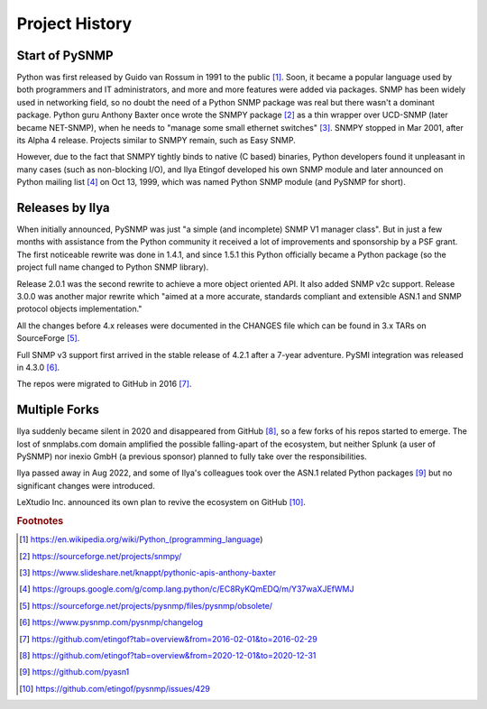 
.. _history:

Project History
===============

Start of PySNMP
---------------
Python was first released by Guido van Rossum in 1991 to the public [1]_. Soon,
it became a popular language used by both programmers and IT administrators, and
more and more features were added via packages. SNMP has been widely used in
networking field, so no doubt the need of a Python SNMP package was real but
there wasn't a dominant package. Python guru Anthony Baxter once wrote the SNMPY
package [2]_ as a thin wrapper over UCD-SNMP (later became NET-SNMP), when he
needs to "manage some small ethernet switches" [3]_. SNMPY stopped in Mar 2001,
after its Alpha 4 release. Projects similar to SNMPY remain, such as Easy SNMP.

However, due to the fact that SNMPY tightly binds to native (C based) binaries,
Python developers found it unpleasant in many cases (such as non-blocking I/O),
and Ilya Etingof developed his own SNMP module and later announced on Python
mailing list [4]_ on Oct 13, 1999, which was named Python SNMP module (and PySNMP
for short).

Releases by Ilya
----------------
When initially announced, PySNMP was just "a simple (and incomplete) SNMP V1
manager class". But in just a few months with assistance from the Python
community it received a lot of improvements and sponsorship by a PSF grant. The
first noticeable rewrite was done in 1.4.1, and since 1.5.1 this Python
officially became a Python package (so the project full name changed to Python
SNMP library).

Release 2.0.1 was the second rewrite to achieve a more object oriented API. It
also added SNMP v2c support. Release 3.0.0 was another major rewrite which
"aimed at a more accurate, standards compliant and extensible ASN.1 and SNMP
protocol objects implementation."

All the changes before 4.x releases were documented in the CHANGES file which
can be found in 3.x TARs on SourceForge [5]_.

Full SNMP v3 support first arrived in the stable release of 4.2.1 after a 7-year
adventure. PySMI integration was released in 4.3.0 [6]_.

The repos were migrated to GitHub in 2016 [7]_.

Multiple Forks
--------------
Ilya suddenly became silent in 2020 and disappeared from GitHub [8]_, so a few
forks of his repos started to emerge. The lost of snmplabs.com domain amplified
the possible falling-apart of the ecosystem, but neither Splunk (a user of
PySNMP) nor inexio GmbH (a previous sponsor) planned to fully take over the
responsibilities.

Ilya passed away in Aug 2022, and some of Ilya's colleagues took over the ASN.1
related Python packages [9]_ but no significant changes were introduced.

LeXtudio Inc. announced its own plan to revive the ecosystem on GitHub [10]_.

.. rubric:: Footnotes

.. [1] https://en.wikipedia.org/wiki/Python_(programming_language)
.. [2] https://sourceforge.net/projects/snmpy/
.. [3] https://www.slideshare.net/knappt/pythonic-apis-anthony-baxter
.. [4] https://groups.google.com/g/comp.lang.python/c/EC8RyKQmEDQ/m/Y37waXJEfWMJ
.. [5] https://sourceforge.net/projects/pysnmp/files/pysnmp/obsolete/
.. [6] https://www.pysnmp.com/pysnmp/changelog
.. [7] https://github.com/etingof?tab=overview&from=2016-02-01&to=2016-02-29
.. [8] https://github.com/etingof?tab=overview&from=2020-12-01&to=2020-12-31
.. [9] https://github.com/pyasn1
.. [10] https://github.com/etingof/pysnmp/issues/429
